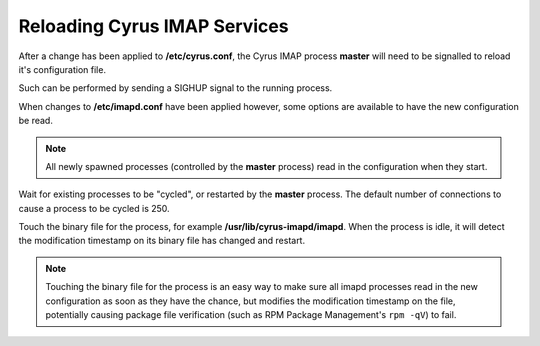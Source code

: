 .. _sop_reloading:

Reloading Cyrus IMAP Services
=============================

After a change has been applied to **/etc/cyrus.conf**, the Cyrus IMAP process **master** will need to be signalled to reload it's configuration file.

Such can be performed by sending a SIGHUP signal to the running process.

When changes to **/etc/imapd.conf** have been applied however, some options are available to have the new configuration be read.

.. note::
    All newly spawned processes (controlled by the **master** process) read in the configuration when they start.

Wait for existing processes to be "cycled", or restarted by the **master** process. The default number of connections to cause a process to be cycled is 250.

Touch the binary file for the process, for example **/usr/lib/cyrus-imapd/imapd**. When the process is idle, it will detect the modification timestamp on its binary file has changed and restart.

.. note::
    Touching the binary file for the process is an easy way to make sure all imapd processes read in the new configuration as soon as they have the chance, but modifies the modification timestamp on the file, potentially causing package file verification (such as RPM Package Management's ``rpm -qV``) to fail.

